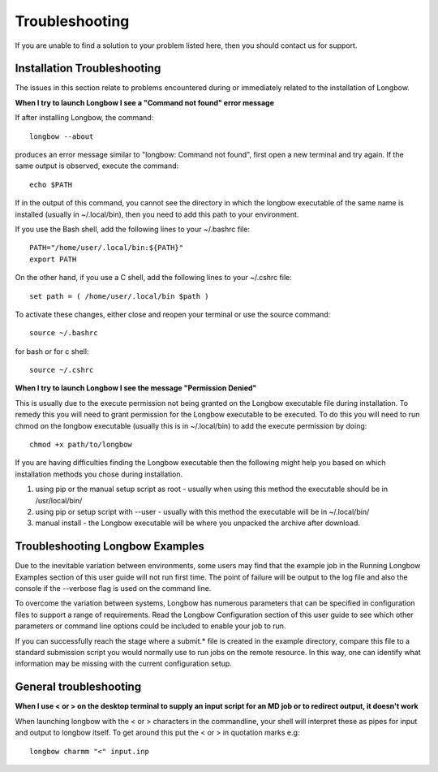 .. _troubleshooting:

Troubleshooting
***************

If you are unable to find a solution to your problem listed here, then you should contact us for support.

.. _installation-troubleshooting:

Installation Troubleshooting
============================

The issues in this section relate to problems encountered during or immediately related to the installation of Longbow.

**When I try to launch Longbow I see a "Command not found" error message**

If after installing Longbow, the command::

    longbow --about

produces an error message similar to "longbow: Command not found", first open a new terminal and try again. If the same output is observed, execute the command::

    echo $PATH

If in the output of this command, you cannot see the directory in which the longbow executable of the same name is installed (usually in ~/.local/bin), then you need to add this path to your environment.

If you use the Bash shell, add the following lines to your ~/.bashrc file::

    PATH="/home/user/.local/bin:${PATH}"
    export PATH

On the other hand, if you use a C shell, add the following lines to your ~/.cshrc file::

    set path = ( /home/user/.local/bin $path )

To activate these changes, either close and reopen your terminal or use the source command::

    source ~/.bashrc

for bash or for c shell::

    source ~/.cshrc

**When I try to launch Longbow I see the message "Permission Denied"**


This is usually due to the execute permission not being granted on the Longbow executable file during installation. To remedy this you will need to grant permission for the Longbow executable to be executed. To do this you will need to run chmod on the longbow executable (usually this is in ~/.local/bin) to add the execute permission by doing::

    chmod +x path/to/longbow

If you are having difficulties finding the Longbow executable then the following might help you based on which installation methods you chose during installation.

1. using pip or the manual setup script as root - usually when using this method the executable should be in /usr/local/bin/

2. using pip or setup script with --user - usually with this method the executable will be in ~/.local/bin/

3. manual install - the Longbow executable will be where you unpacked the archive after download.

Troubleshooting Longbow Examples
================================

Due to the inevitable variation between environments, some users may find that the example job in the Running Longbow Examples section of this user guide will not run first time. The point of failure will be output to the log file and also the console if the --verbose flag is used on the command line.

To overcome the variation between systems, Longbow has numerous parameters that can be specified in configuration files to support a range of requirements. Read the Longbow Configuration section of this user guide to see which other parameters or command line options could be included to enable your job to run.

If you can successfully reach the stage where a submit.* file is created in the example directory, compare this file to a standard submission script you would normally use to run jobs on the remote resource. In this way, one can identify what information may be missing with the current configuration setup.

 
General troubleshooting
=======================

**When I use < or > on the desktop terminal to supply an input script for an MD job or to redirect output, it doesn't work**

When launching longbow with the < or > characters in the commandline, your shell will interpret these as pipes for input and output to longbow itself. To get around this put the < or > in quotation marks e.g::

    longbow charmm "<" input.inp

